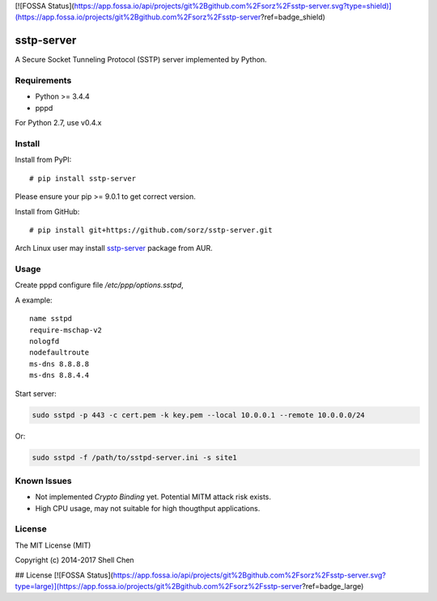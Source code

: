 [![FOSSA Status](https://app.fossa.io/api/projects/git%2Bgithub.com%2Fsorz%2Fsstp-server.svg?type=shield)](https://app.fossa.io/projects/git%2Bgithub.com%2Fsorz%2Fsstp-server?ref=badge_shield)

sstp-server
============
|PyPI version|
|Build Status|

A Secure Socket Tunneling Protocol (SSTP) server implemented by Python.


Requirements
------------

* Python >= 3.4.4
* pppd

For Python 2.7, use v0.4.x

Install
-------

Install from PyPI:
::

    # pip install sstp-server

Please ensure your pip >= 9.0.1 to get correct version.

Install from GitHub:
::

    # pip install git+https://github.com/sorz/sstp-server.git


Arch Linux user may install
`sstp-server <https://aur.archlinux.org/packages/sstp-server/>`_
package from AUR.


Usage
-----

Create pppd configure file `/etc/ppp/options.sstpd`,

A example:
::

        name sstpd
        require-mschap-v2
        nologfd
        nodefaultroute
        ms-dns 8.8.8.8
        ms-dns 8.8.4.4

Start server:

.. code:: bash

    sudo sstpd -p 443 -c cert.pem -k key.pem --local 10.0.0.1 --remote 10.0.0.0/24

Or:

.. code:: bash

    sudo sstpd -f /path/to/sstpd-server.ini -s site1

Known Issues
------------

- Not implemented *Crypto Binding* yet. Potential MITM attack risk exists.
- High CPU usage, may not suitable for high thougthput applications.

License
-------
The MIT License (MIT)

Copyright (c) 2014-2017 Shell Chen


.. |PyPI version| image:: https://img.shields.io/pypi/v/sstp-server.svg?style=flat
        :target: https://pypi.python.org/pypi/sstp-server

.. |Build Status| image:: https://travis-ci.org/sorz/sstp-server.svg?branch=master
        :target: https://travis-ci.org/sorz/sstp-server


## License
[![FOSSA Status](https://app.fossa.io/api/projects/git%2Bgithub.com%2Fsorz%2Fsstp-server.svg?type=large)](https://app.fossa.io/projects/git%2Bgithub.com%2Fsorz%2Fsstp-server?ref=badge_large)